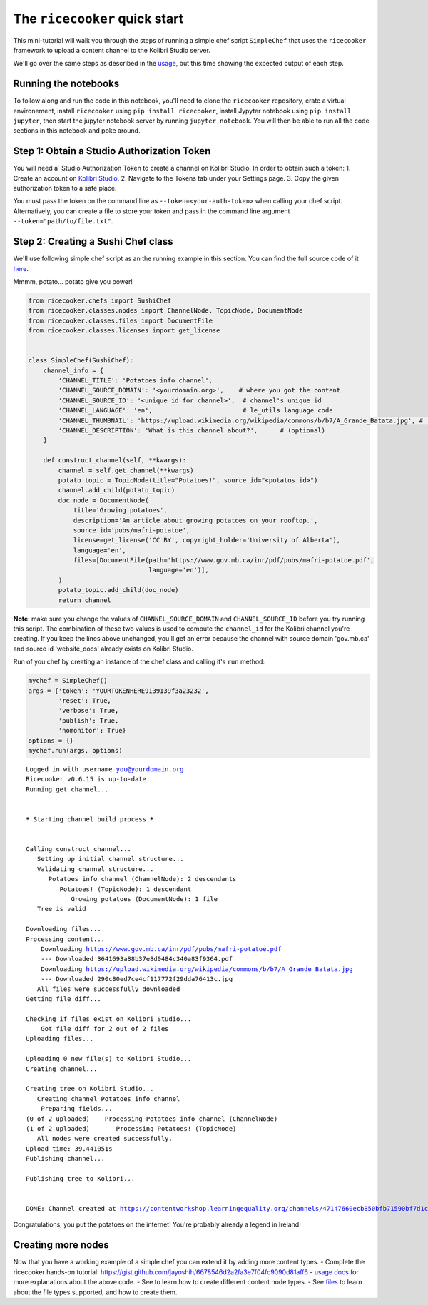 
The ``ricecooker`` quick start
==============================

This mini-tutorial will walk you through the steps of running a simple
chef script ``SimpleChef`` that uses the ``ricecooker`` framework to
upload a content channel to the Kolibri Studio server.

We'll go over the same steps as described in the
`usage <../usage.md>`__, but this time showing the expected output of
each step.

Running the notebooks
~~~~~~~~~~~~~~~~~~~~~

To follow along and run the code in this notebook, you'll need to clone
the ``ricecooker`` repository, crate a virtual environement, install
``ricecooker`` using ``pip install ricecooker``, install Jypyter
notebook using ``pip install jupyter``, then start the jupyter notebook
server by running ``jupyter notebook``. You will then be able to run all
the code sections in this notebook and poke around.

Step 1: Obtain a Studio Authorization Token
~~~~~~~~~~~~~~~~~~~~~~~~~~~~~~~~~~~~~~~~~~~

You will need a\` Studio Authorization Token to create a channel on
Kolibri Studio. In order to obtain such a token: 1. Create an account on
`Kolibri Studio <https://studio.learningequality.org/>`__. 2. Navigate
to the Tokens tab under your Settings page. 3. Copy the given
authorization token to a safe place.

You must pass the token on the command line as
``--token=<your-auth-token>`` when calling your chef script.
Alternatively, you can create a file to store your token and pass in the
command line argument ``--token="path/to/file.txt"``.

Step 2: Creating a Sushi Chef class
~~~~~~~~~~~~~~~~~~~~~~~~~~~~~~~~~~~

We'll use following simple chef script as an the running example in this
section. You can find the full source code of it
`here <https://github.com/learningequality/ricecooker/blob/master/examples/simple_example.py>`__.

Mmmm, potato... potato give you power!

.. code:: python

    from ricecooker.chefs import SushiChef
    from ricecooker.classes.nodes import ChannelNode, TopicNode, DocumentNode
    from ricecooker.classes.files import DocumentFile
    from ricecooker.classes.licenses import get_license
    
    
    class SimpleChef(SushiChef):
        channel_info = {
            'CHANNEL_TITLE': 'Potatoes info channel',
            'CHANNEL_SOURCE_DOMAIN': '<yourdomain.org>',    # where you got the content
            'CHANNEL_SOURCE_ID': '<unique id for channel>',  # channel's unique id
            'CHANNEL_LANGUAGE': 'en',                        # le_utils language code
            'CHANNEL_THUMBNAIL': 'https://upload.wikimedia.org/wikipedia/commons/b/b7/A_Grande_Batata.jpg', # (optional)
            'CHANNEL_DESCRIPTION': 'What is this channel about?',      # (optional)
        }
    
        def construct_channel(self, **kwargs):
            channel = self.get_channel(**kwargs)
            potato_topic = TopicNode(title="Potatoes!", source_id="<potatos_id>")
            channel.add_child(potato_topic)
            doc_node = DocumentNode(
                title='Growing potatoes',
                description='An article about growing potatoes on your rooftop.',
                source_id='pubs/mafri-potatoe',
                license=get_license('CC BY', copyright_holder='University of Alberta'),
                language='en',
                files=[DocumentFile(path='https://www.gov.mb.ca/inr/pdf/pubs/mafri-potatoe.pdf',
                                    language='en')],
            )
            potato_topic.add_child(doc_node)
            return channel


**Note**: make sure you change the values of ``CHANNEL_SOURCE_DOMAIN``
and ``CHANNEL_SOURCE_ID`` before you try running this script. The
combination of these two values is used to compute the ``channel_id``
for the Kolibri channel you're creating. If you keep the lines above
unchanged, you'll get an error because the channel with source domain
'gov.mb.ca' and source id 'website\_docs' already exists on Kolibri
Studio.

Run of you chef by creating an instance of the chef class and calling
it's ``run`` method:

.. code:: python

    mychef = SimpleChef()
    args = {'token': 'YOURTOKENHERE9139139f3a23232',
            'reset': True,
            'verbose': True,
            'publish': True,
            'nomonitor': True}
    options = {}
    mychef.run(args, options)


.. parsed-literal::

    Logged in with username you@yourdomain.org
    Ricecooker v0.6.15 is up-to-date.
    Running get_channel... 
    
    
    ***** Starting channel build process *****
    
    
    Calling construct_channel... 
       Setting up initial channel structure... 
       Validating channel structure...
          Potatoes info channel (ChannelNode): 2 descendants
             Potatoes! (TopicNode): 1 descendant
                Growing potatoes (DocumentNode): 1 file
       Tree is valid
    
    Downloading files...
    Processing content...
    	Downloading https://www.gov.mb.ca/inr/pdf/pubs/mafri-potatoe.pdf
    	--- Downloaded 3641693a88b37e8d0484c340a83f9364.pdf
    	Downloading https://upload.wikimedia.org/wikipedia/commons/b/b7/A_Grande_Batata.jpg
    	--- Downloaded 290c80ed7ce4cf117772f29dda76413c.jpg
       All files were successfully downloaded
    Getting file diff...
    
    Checking if files exist on Kolibri Studio...
    	Got file diff for 2 out of 2 files
    Uploading files...
    
    Uploading 0 new file(s) to Kolibri Studio...
    Creating channel...
    
    Creating tree on Kolibri Studio...
       Creating channel Potatoes info channel
    	Preparing fields...
    (0 of 2 uploaded)    Processing Potatoes info channel (ChannelNode)
    (1 of 2 uploaded)       Processing Potatoes! (TopicNode)
       All nodes were created successfully.
    Upload time: 39.441051s
    Publishing channel...
    
    Publishing tree to Kolibri... 
    
    
    DONE: Channel created at https://contentworkshop.learningequality.org/channels/47147660ecb850bfb71590bf7d1ca971/edit
    


Congratulations, you put the potatoes on the internet! You're probably
already a legend in Ireland!


Creating more nodes
~~~~~~~~~~~~~~~~~~~

Now that you have a working example of a simple chef you can extend it
by adding more content types. - Complete the ricecooker hands-on
tutorial:
https://gist.github.com/jayoshih/6678546d2a2fa3e7f04fc9090d81aff6 -
`usage
docs <https://github.com/learningequality/ricecooker/blob/master/docs/usage.md>`__
for more explanations about the above code. - See to learn how to create
different content node types. - See
`files <https://github.com/learningequality/ricecooker/blob/master/docs/files.md>`__
to learn about the file types supported, and how to create them.

